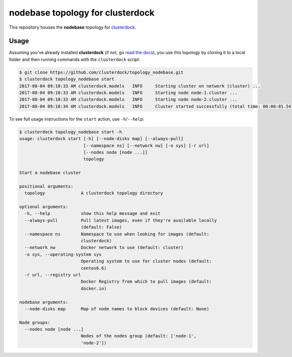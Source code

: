 =================================
nodebase topology for clusterdock
=================================

This repository houses the **nodebase** topology for `clusterdock`_.

.. _clusterdock: https://github.com/clusterdock/clusterdock

Usage
=====

Assuming you've already installed **clusterdock** (if not, go `read the docs`_),
you use this topology by cloning it to a local folder and then running commands
with the ``clusterdock`` script:

.. _read the docs: http://clusterdock.readthedocs.io/en/latest/

.. code-block:: console

    $ git clone https://github.com/clusterdock/topology_nodebase.git
    $ clusterdock topology_nodebase start
    2017-08-04 09:10:33 AM clusterdock.models   INFO     Starting cluster on network (cluster) ...
    2017-08-04 09:10:33 AM clusterdock.models   INFO     Starting node node-1.cluster ...
    2017-08-04 09:10:33 AM clusterdock.models   INFO     Starting node node-2.cluster ...
    2017-08-04 09:10:34 AM clusterdock.models   INFO     Cluster started successfully (total time: 00:00:01.547).

To see full usage instructions for the ``start`` action, use ``-h``/``--help``:

.. code-block:: console

    $ clusterdock topology_nodebase start -h
    usage: clusterdock start [-h] [--node-disks map] [--always-pull]
                             [--namespace ns] [--network nw] [-o sys] [-r url]
                             [--nodes node [node ...]]
                             topology

    Start a nodebase cluster

    positional arguments:
      topology              A clusterdock topology directory

    optional arguments:
      -h, --help            show this help message and exit
      --always-pull         Pull latest images, even if they're available locally
                            (default: False)
      --namespace ns        Namespace to use when looking for images (default:
                            clusterdock)
      --network nw          Docker network to use (default: cluster)
      -o sys, --operating-system sys
                            Operating system to use for cluster nodes (default:
                            centos6.6)
      -r url, --registry url
                            Docker Registry from which to pull images (default:
                            docker.io)

    nodebase arguments:
      --node-disks map      Map of node names to block devices (default: None)

    Node groups:
      --nodes node [node ...]
                            Nodes of the nodes group (default: ['node-1',
                            'node-2'])
